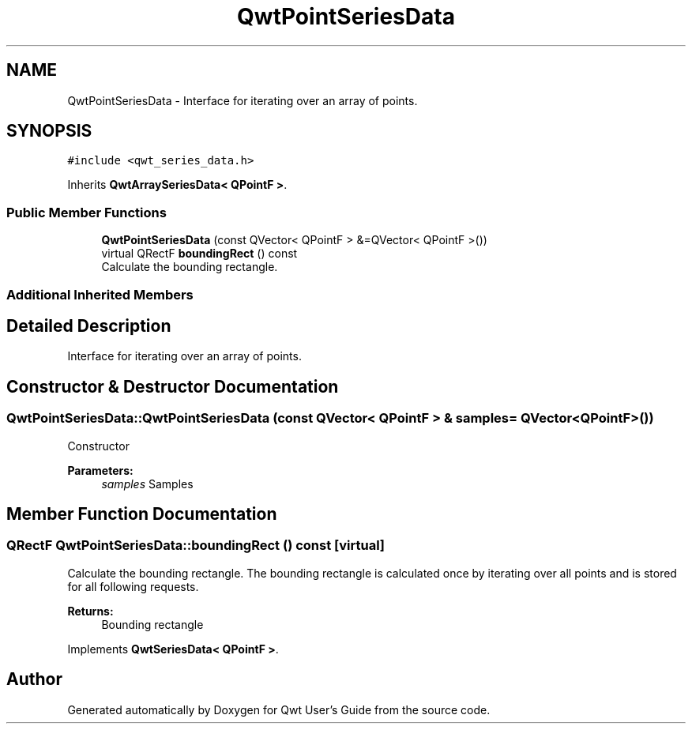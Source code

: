 .TH "QwtPointSeriesData" 3 "Wed Jan 2 2019" "Version 6.1.4" "Qwt User's Guide" \" -*- nroff -*-
.ad l
.nh
.SH NAME
QwtPointSeriesData \- Interface for iterating over an array of points\&.  

.SH SYNOPSIS
.br
.PP
.PP
\fC#include <qwt_series_data\&.h>\fP
.PP
Inherits \fBQwtArraySeriesData< QPointF >\fP\&.
.SS "Public Member Functions"

.in +1c
.ti -1c
.RI "\fBQwtPointSeriesData\fP (const QVector< QPointF > &=QVector< QPointF >())"
.br
.ti -1c
.RI "virtual QRectF \fBboundingRect\fP () const"
.br
.RI "Calculate the bounding rectangle\&. "
.in -1c
.SS "Additional Inherited Members"
.SH "Detailed Description"
.PP 
Interface for iterating over an array of points\&. 
.SH "Constructor & Destructor Documentation"
.PP 
.SS "QwtPointSeriesData::QwtPointSeriesData (const QVector< QPointF > & samples = \fCQVector<QPointF>()\fP)"
Constructor 
.PP
\fBParameters:\fP
.RS 4
\fIsamples\fP Samples 
.RE
.PP

.SH "Member Function Documentation"
.PP 
.SS "QRectF QwtPointSeriesData::boundingRect () const\fC [virtual]\fP"

.PP
Calculate the bounding rectangle\&. The bounding rectangle is calculated once by iterating over all points and is stored for all following requests\&.
.PP
\fBReturns:\fP
.RS 4
Bounding rectangle 
.RE
.PP

.PP
Implements \fBQwtSeriesData< QPointF >\fP\&.

.SH "Author"
.PP 
Generated automatically by Doxygen for Qwt User's Guide from the source code\&.
